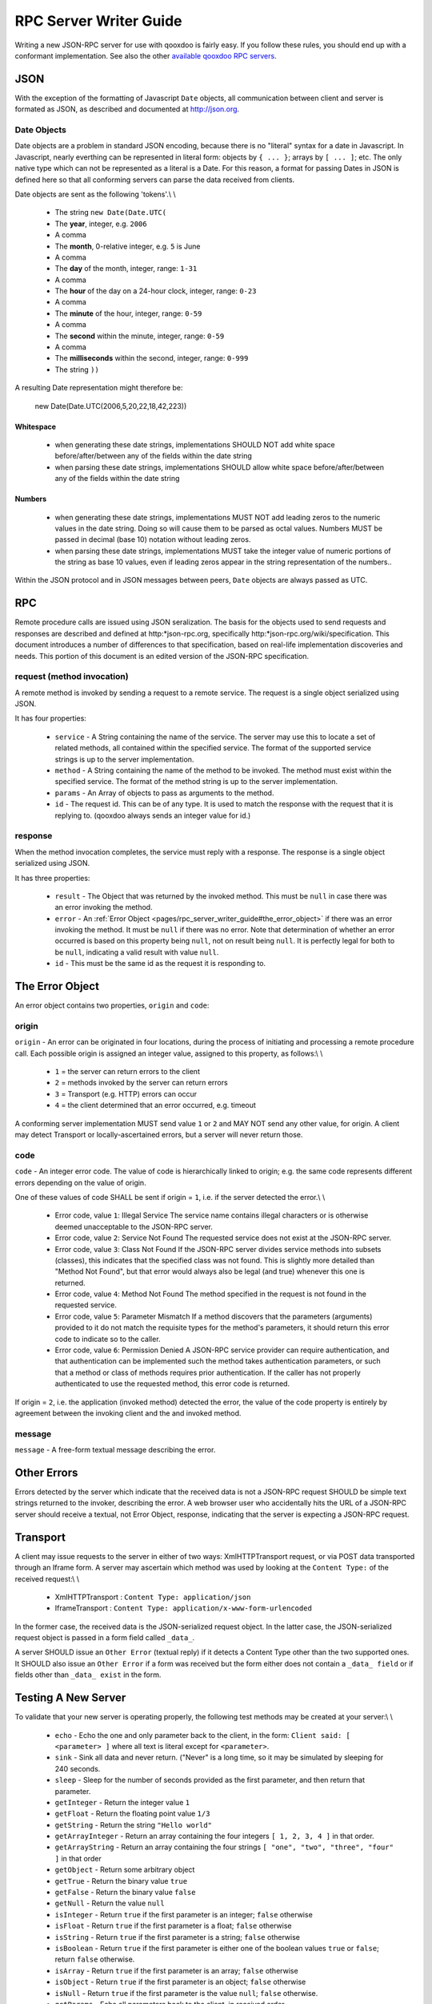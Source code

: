 .. _pages/rpc_server_writer_guide#rpc_server_writer_guide:

RPC Server Writer Guide
***********************

Writing a new JSON-RPC server for use with qooxdoo is fairly easy.  If you
follow these rules, you should end up with a conformant implementation. See also the other `available qooxdoo RPC servers <http://qooxdoo.org/documentation/RPC>`_.

.. _pages/rpc_server_writer_guide#json:

JSON
====

With the exception of the formatting of Javascript ``Date`` objects, all
communication between client and server is formated as JSON, as described
and documented at http://json.org.

.. _pages/rpc_server_writer_guide#date_objects:

Date Objects
------------

Date objects are a problem in standard JSON encoding, because there is no
"literal" syntax for a date in Javascript.  In Javascript, nearly everthing
can be represented in literal form: objects by ``{ ... }``; arrays by ``[ ... ]``;
etc.  The only native type which can not be represented as a literal is a
Date.  For this reason, a format for passing Dates in JSON is defined here
so that all conforming servers can parse the data received from clients.

Date objects are sent as the following 'tokens'.\\
\\
  * The string ``new Date(Date.UTC(``
  * The **year**, integer, e.g. ``2006``
  * A comma
  * The **month**, 0-relative integer, e.g. ``5`` is June
  * A comma
  * The **day** of the month, integer, range: ``1-31``
  * A comma
  * The **hour** of the day on a 24-hour clock, integer, range: ``0-23``
  * A comma
  * The **minute** of the hour, integer, range: ``0-59``
  * A comma
  * The **second** within the minute, integer, range: ``0-59``
  * A comma
  * The **milliseconds** within the second, integer, range: ``0-999``
  * The string ``))``

A resulting Date representation might therefore be:

    new Date(Date.UTC(2006,5,20,22,18,42,223))

.. _pages/rpc_server_writer_guide#whitespace:

Whitespace
^^^^^^^^^^

    * when generating these date strings, implementations SHOULD NOT add white space before/after/between any of the fields within the date string 
    * when parsing these date strings, implementations SHOULD allow white space before/after/between any of the fields within the date string 

.. _pages/rpc_server_writer_guide#numbers:

Numbers
^^^^^^^

    * when generating these date strings, implementations MUST NOT add leading zeros to the numeric values in the date string.  Doing so will cause them to be parsed as octal values.  Numbers MUST be passed in decimal (base 10) notation without leading zeros.
    * when parsing these date strings, implementations MUST take the integer value of numeric portions of the string as base 10 values, even if leading zeros appear in the string representation of the numbers..

Within the JSON protocol and in JSON messages between peers, ``Date`` objects
are always passed as UTC.

.. _pages/rpc_server_writer_guide#rpc:

RPC
===

Remote procedure calls are issued using JSON seralization.  The basis for
the objects used to send requests and responses are described and defined at
http:*json-rpc.org, specifically http:*json-rpc.org/wiki/specification.
This document introduces a number of differences to that specification,
based on real-life implementation discoveries and needs.  This portion of
this document is an edited version of the JSON-RPC specification.

.. _pages/rpc_server_writer_guide#request_method_invocation:

request (method invocation)
---------------------------

A remote method is invoked by sending a request to a remote service. The
request is a single object serialized using JSON.

It has four properties:

  * ``service`` - A String containing the name of the service.  The server may use this to locate a set of related methods, all contained within the specified service.  The format of the supported service strings is up to the server implementation.
  * ``method`` - A String containing the name of the method to be invoked. The method must exist within the specified service.  The format of the method string is up to the server implementation.
  * ``params`` - An Array of objects to pass as arguments to the method.
  * ``id`` - The request id. This can be of any type. It is used to match the response with the request that it is replying to.  (qooxdoo always sends an integer value for id.)

.. _pages/rpc_server_writer_guide#response:

response
--------

When the method invocation completes, the service must reply with a
response. The response is a single object serialized using JSON.

It has three properties:

  * ``result`` - The Object that was returned by the invoked method. This must be ``null`` in case there was an error invoking the method.
  * ``error`` - An :ref:`Error Object <pages/rpc_server_writer_guide#the_error_object>` if there was an error invoking the method. It must be ``null`` if there was no error.  Note that determination of whether an error occurred is based on this property being ``null``, not on result being ``null``.  It is perfectly legal for both to be ``null``, indicating a valid result with value ``null``.
  * ``id`` - This must be the same id as the request it is responding to. 

.. _pages/rpc_server_writer_guide#the_error_object:

The Error Object
================

An error object contains two properties, ``origin`` and ``code``:

.. _pages/rpc_server_writer_guide#origin:

origin
------

``origin`` - An error can be originated in four locations, during the process of initiating and processing a remote procedure call.  Each possible origin is assigned an integer value, assigned to this property, as follows:\\
\\
  * ``1`` = the server can return errors to the client
  * ``2`` = methods invoked by the server can return errors
  * ``3`` = Transport (e.g. HTTP) errors can occur
  * ``4`` = the client determined that an error occurred, e.g. timeout

A conforming server implementation MUST send value ``1`` or ``2`` and MAY NOT send any other value, for origin.  A client may detect Transport or locally-ascertained errors, but a server will never return those.

.. _pages/rpc_server_writer_guide#code:

code
----

``code`` - An integer error code.  The value of code is hierarchically linked to origin; e.g. the same code represents different errors depending on the value of origin.

One of these values of code SHALL be sent if origin = ``1``, i.e. if the server detected the error.\\
\\
  * Error code, value ``1``: Illegal Service The service name contains illegal characters or is otherwise deemed unacceptable to the JSON-RPC server.

  * Error code, value ``2``: Service Not Found The requested service does not exist at the JSON-RPC server.

  * Error code, value ``3``: Class Not Found If the JSON-RPC server divides service methods into subsets (classes), this indicates that the specified class was not found.  This is slightly more detailed than "Method Not Found", but that error would always also be legal (and true) whenever this one is returned.

  * Error code, value ``4``: Method Not Found The method specified in the request is not found in the requested service.

  * Error code, value ``5``: Parameter Mismatch If a method discovers that the parameters (arguments) provided to it do not match the requisite types for the method's parameters, it should return this error code to indicate so to the caller.

  * Error code, value ``6``: Permission Denied A JSON-RPC service provider can require authentication, and that authentication can be implemented such the method takes authentication parameters, or such that a method or class of methods requires prior authentication.  If the caller has not properly authenticated to use the requested method, this error code is returned.

If origin = ``2``, i.e. the application (invoked method) detected the error, the value of the code property is entirely by agreement between the invoking client and the and invoked method.

.. _pages/rpc_server_writer_guide#message:

message
-------

``message`` - A free-form textual message describing the error.

.. _pages/rpc_server_writer_guide#other_errors:

Other Errors
============

Errors detected by the server which indicate that the received data is not a
JSON-RPC request SHOULD be simple text strings returned to the invoker,
describing the error.  A web browser user who accidentally hits the URL of a
JSON-RPC server should receive a textual, not Error Object, response,
indicating that the server is expecting a JSON-RPC request.

.. _pages/rpc_server_writer_guide#transport:

Transport
=========

A client may issue requests to the server in either of two ways:
XmlHTTPTransport request, or via POST data transported through an Iframe
form.  A server may ascertain which method was used by looking at the
``Content Type:`` of the received request:\\
\\
  * XmlHTTPTransport : ``Content Type: application/json``
  * IframeTransport : ``Content Type: application/x-www-form-urlencoded``

In the former case, the received data is the JSON-serialized request object.
In the latter case, the JSON-serialized request object is passed in a form
field called ``_data_``.

A server SHOULD issue an ``Other Error`` (textual reply) if it detects a
Content Type other than the two supported ones.  It SHOULD also issue an
``Other Error`` if a form was received but the form either does not contain a
``_data_ field`` or if fields other than ``_data_ exist`` in the form.

.. _pages/rpc_server_writer_guide#testing_a_new_server:

Testing A New Server
====================

To validate that your new server is operating properly, the following test
methods may be created at your server:\\
\\
  * ``echo`` - Echo the one and only parameter back to the client, in the form: ``Client said: [ <parameter> ]`` where all text is literal except for ``<parameter>``.

  * ``sink`` - Sink all data and never return.  ("Never" is a long time, so it may be simulated by sleeping for 240 seconds.

  * ``sleep`` - Sleep for the number of seconds provided as the first parameter, and then return that parameter.

  * ``getInteger`` - Return the integer value ``1``

  * ``getFloat`` - Return the floating point value ``1/3``

  * ``getString`` - Return the string ``"Hello world"``

  * ``getArrayInteger`` - Return an array containing the four integers ``[ 1, 2, 3, 4 ]`` in that order.

  * ``getArrayString`` - Return an array containing the four strings ``[ "one", "two", "three", "four" ]`` in that order

  * ``getObject`` - Return some arbitrary object

  * ``getTrue`` - Return the binary value ``true``

  * ``getFalse`` - Return the binary value ``false``

  * ``getNull`` - Return the value ``null``

  * ``isInteger`` - Return ``true`` if the first parameter is an integer; ``false`` otherwise

  * ``isFloat`` - Return ``true`` if the first parameter is a float; ``false`` otherwise

  * ``isString`` - Return ``true`` if the first parameter is a string; ``false`` otherwise

  * ``isBoolean`` - Return ``true`` if the first parameter is either one of the boolean values ``true`` or ``false``; return ``false`` otherwise.

  * ``isArray`` - Return ``true`` if the first parameter is an array; ``false`` otherwise

  * ``isObject`` - Return ``true`` if the first parameter is an object; ``false`` otherwise

  * ``isNull`` - Return ``true`` if the first parameter is the value ``null``; ``false`` otherwise.

  * ``getParams`` - Echo all parameters back to the client, in received order

  * ``getParam`` - Echo the first parameter back to the client.  This is a synonym for the ``echo`` method.

  * ``getCurrentTimestamp`` - Return an object which has two properties:
      * an integer representing the current time in a native format, e.g. as a number of seconds or milliseconds since midnight on 1 Jan 1970.
      * a ``Date`` object representing that same point in time

A test of all of the primitive RPC operations is available in the qooxdoo-contrib project RpcExample.  The third tab provides a test of the operations using synchronous requests, and the fourth tab tests the operations using asyncronous requests.
Note that the results are displayed in the debug log (in Firebug or in the debug console enabled by pressing F7). You can look for ``true`` as a result of each request.

A future test will validate that all returned values are as expected, and
display a single "passed/fail" indication.